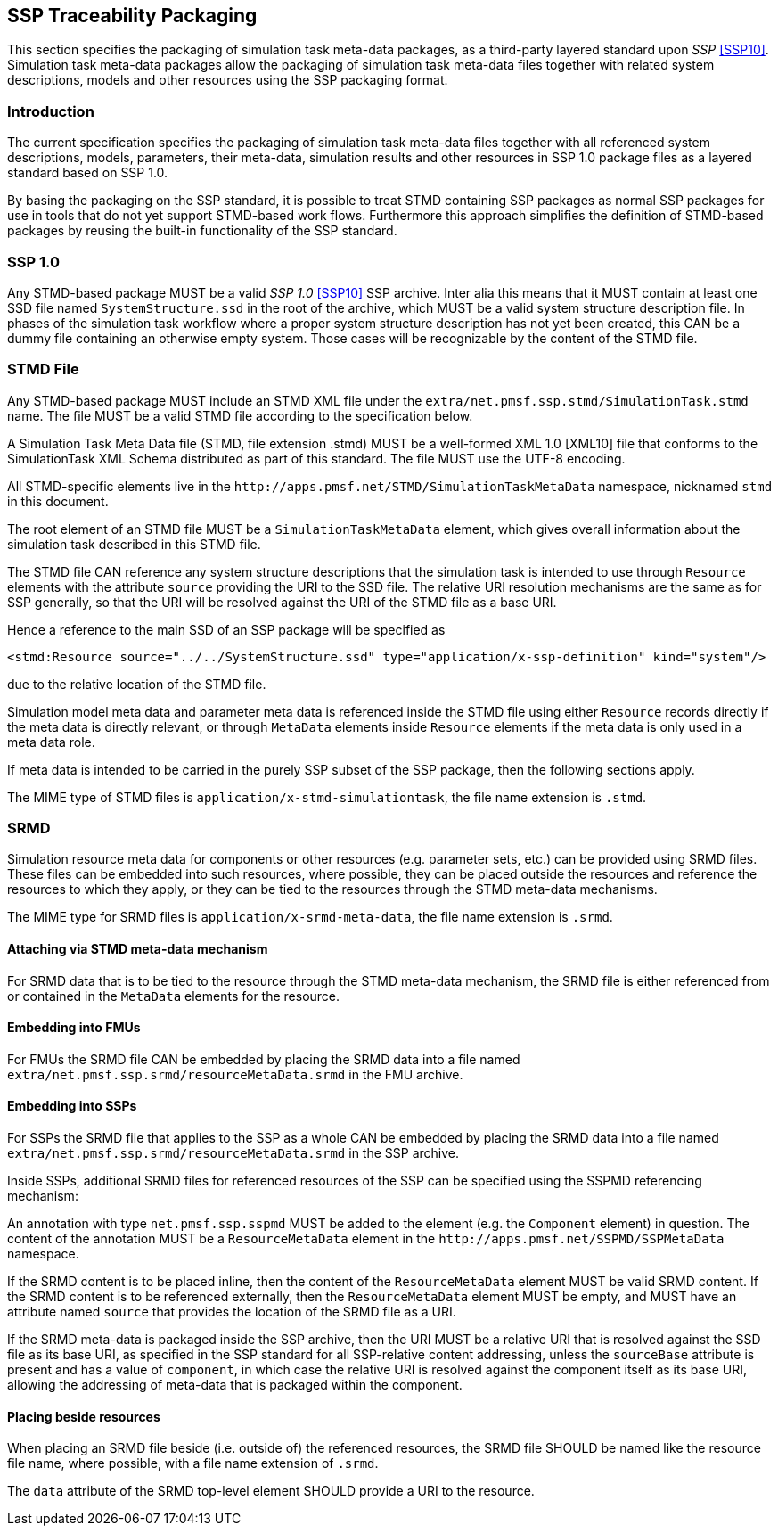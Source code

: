 == SSP Traceability Packaging

This section specifies the packaging of simulation task meta-data
packages, as a third-party layered standard upon _SSP_ <<SSP10>>.
Simulation task meta-data packages allow the packaging of simulation
task meta-data files together with related system descriptions, models
and other resources using the SSP packaging format.

=== Introduction

The current specification specifies the packaging of simulation task
meta-data files together with all referenced system descriptions,
models, parameters, their meta-data, simulation results and other
resources in SSP 1.0 package files as a layered standard based on SSP
1.0.

By basing the packaging on the SSP standard, it is possible to treat
STMD containing SSP packages as normal SSP packages for use in tools
that do not yet support STMD-based work flows. Furthermore this
approach simplifies the definition of STMD-based packages by reusing
the built-in functionality of the SSP standard.

=== SSP 1.0

Any STMD-based package MUST be a valid _SSP 1.0_ <<SSP10>> SSP archive.
Inter alia this means that it MUST contain at least one SSD file named
`SystemStructure.ssd` in the root of the archive, which MUST be a valid
system structure description file. In phases of the simulation task
workflow where a proper system structure description has not yet been
created, this CAN be a dummy file containing an otherwise empty system.
Those cases will be recognizable by the content of the STMD file.

=== STMD File

Any STMD-based package MUST include an STMD XML file under the
`extra/net.pmsf.ssp.stmd/SimulationTask.stmd` name. The file MUST be
a valid STMD file according to the specification below.

A Simulation Task Meta Data file (STMD, file extension .stmd) MUST be a
well-formed XML 1.0 [XML10] file that conforms to the SimulationTask XML
Schema distributed as part of this standard.  The file MUST use the
UTF-8 encoding.

All STMD-specific elements live in the
`\http://apps.pmsf.net/STMD/SimulationTaskMetaData` namespace, nicknamed
`stmd` in this document.

The root element of an STMD file MUST be a `SimulationTaskMetaData`
element, which gives overall information about the simulation task
described in this STMD file.

The STMD file CAN reference any system structure descriptions that the
simulation task is intended to use through `Resource` elements with the
attribute `source` providing the URI to the SSD file. The relative URI
resolution mechanisms are the same as for SSP generally, so that the
URI will be resolved against the URI of the STMD file as a base URI.

Hence a reference to the main SSD of an SSP package will be specified
as

`<stmd:Resource source="../../SystemStructure.ssd" type="application/x-ssp-definition" kind="system"/>`

due to the relative location of the STMD file.

Simulation model meta data and parameter meta data is referenced inside
the STMD file using either `Resource` records directly if the meta data
is directly relevant, or through `MetaData` elements inside `Resource`
elements if the meta data is only used in a meta data role.

If meta data is intended to be carried in the purely SSP subset of the
SSP package, then the following sections apply.

The MIME type of STMD files is `application/x-stmd-simulationtask`, the
file name extension is `.stmd`.

=== SRMD

Simulation resource meta data for components or other resources (e.g.
parameter sets, etc.) can be provided using SRMD files. These files can
be embedded into such resources, where possible, they can be placed
outside the resources and reference the resources to which they apply,
or they can be tied to the resources through the STMD meta-data
mechanisms.

The MIME type for SRMD files is `application/x-srmd-meta-data`, the file
name extension is `.srmd`.

==== Attaching via STMD meta-data mechanism

For SRMD data that is to be tied to the resource through the STMD
meta-data mechanism, the SRMD file is either referenced from or
contained in the `MetaData` elements for the resource.

==== Embedding into FMUs

For FMUs the SRMD file CAN be embedded by placing the SRMD data into a
file named `extra/net.pmsf.ssp.srmd/resourceMetaData.srmd` in the FMU
archive.

==== Embedding into SSPs

For SSPs the SRMD file that applies to the SSP as a whole CAN be
embedded by placing the SRMD data into a file named
`extra/net.pmsf.ssp.srmd/resourceMetaData.srmd` in the SSP archive.

Inside SSPs, additional SRMD files for referenced resources of the SSP
can be specified using the SSPMD referencing mechanism:

An annotation with type `net.pmsf.ssp.sspmd` MUST be added to the
element (e.g. the `Component` element) in question. The content of the
annotation MUST be a `ResourceMetaData` element in the
`\http://apps.pmsf.net/SSPMD/SSPMetaData` namespace.

If the SRMD content is to be placed inline, then the content of the
`ResourceMetaData` element MUST be valid SRMD content.  If the SRMD
content is to be referenced externally, then the `ResourceMetaData`
element MUST be empty, and MUST have an attribute named `source` that
provides the location of the SRMD file as a URI.

If the SRMD meta-data is packaged inside the SSP archive, then the URI
MUST be a relative URI that is resolved against the SSD file as its base
URI, as specified in the SSP standard for all SSP-relative content
addressing, unless the `sourceBase` attribute is present and has a value
of `component`, in which case the relative URI is resolved against the
component itself as its base URI, allowing the addressing of meta-data
that is packaged within the component.

==== Placing beside resources

When placing an SRMD file beside (i.e. outside of) the referenced
resources, the SRMD file SHOULD be named like the resource file name,
where possible, with a file name extension of `.srmd`.

The `data` attribute of the SRMD top-level element SHOULD provide a URI
to the resource.
